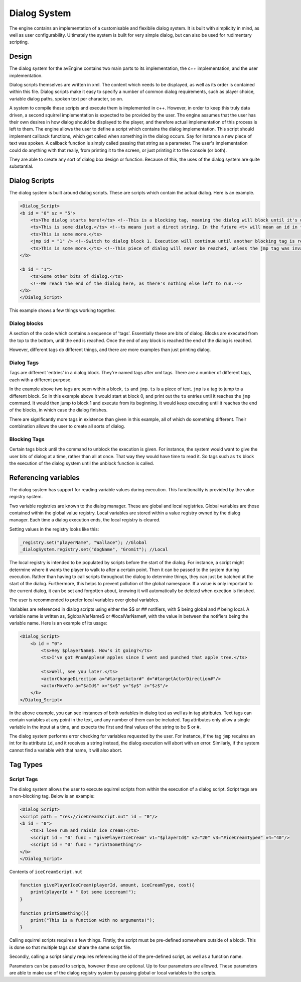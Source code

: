 Dialog System
=============

The engine contains an implementation of a customisable and flexibile dialog system.
It is built with simplicity in mind, as well as user configurability.
Ultimately the system is built for very simple dialog, but can also be used for rudimentary scripting.


Design
------
The dialog system for the avEngine contains two main parts to its implementation, the c++ implementation, and the user implementation.

Dialog scripts themselves are written in xml.
The content which needs to be displayed, as well as its order is contained within this file.
Dialog scripts make it easy to specify a number of common dialog requirements, such as player choice, variable dialog paths, spoken text per character, so on.

A system to compile these scripts and execute them is implemented in c++.
However, in order to keep this truly data driven, a second squirrel implementation is expected to be provided by the user.
The engine assumes that the user has their own desires in how dialog should be displayed to the player, and therefore actual implementation of this process is left to them.
The engine allows the user to define a script which contains the dialog implementation.
This script should implement callback functions, which get called when something in the dialog occurs.
Say for instance a new piece of text was spoken.
A callback function is simply called passing that string as a parameter.
The user's implementation could do anything with that really, from printing it to the screen, or just printing it to the console (or both).

They are able to create any sort of dialog box design or function.
Because of this, the uses of the dialog system are quite substantial.

Dialog Scripts
--------------

The dialog system is built around dialog scripts.
These are scripts which contain the actual dialog.
Here is an example.

.. code-block:: xml

    <Dialog_Script>
    <b id = "0" sz = "5">
        <ts>The dialog starts here!</ts> <!--This is a blocking tag, meaning the dialog will block until it's unblocked by the implementation.-->
        <ts>This is some dialog.</ts> <!--ts means just a direct string. In the future <t> will mean an id in the localisation system.-->
        <ts>This is some more.</ts>
        <jmp id = "1" /> <!--Switch to dialog block 1. Execution will continue until another blocking tag is reached.-->
        <ts>This is some more.</ts> <!--This piece of dialog will never be reached, unless the jmp tag was invalid in some way-->
    </b>

    <b id = "1">
        <ts>Some other bits of dialog.</ts>
        <!--We reach the end of the dialog here, as there's nothing else left to run.-->
    </b>
    </Dialog_Script>

This example shows a few things working together.

Dialog blocks
^^^^^^^^^^^^^

A section of the code which contains a sequence of 'tags'.
Essentially these are bits of dialog.
Blocks are executed from the top to the bottom, until the end is reached.
Once the end of any block is reached the end of the dialog is reached.

However, different tags do different things, and there are more examples than just printing dialog.

Dialog Tags
^^^^^^^^^^^

Tags are different 'entries' in a dialog block.
They're named tags after xml tags.
There are a number of different tags, each with a different purpose.

In the example above two tags are seen within a block, ``ts`` and ``jmp``.
``ts`` is a piece of text. ``jmp`` is a tag to jump to a different block.
So in this example above it would start at block 0, and print out the ``ts`` entries until it reaches the ``jmp`` command.
It would then jump to block 1 and execute from its beginning.
It would keep executing until it reaches the end of the blocks, in which case the dialog finishes.

There are significantly more tags in existence than given in this example, all of which do something different.
Their combination allows the user to create all sorts of dialog.

Blocking Tags
^^^^^^^^^^^^^

Certain tags block until the command to unblock the execution is given.
For instance, the system would want to give the user bits of dialog at a time, rather than all at once.
That way they would have time to read it.
So tags such as ``ts`` block the execution of the dialog system until the unblock function is called.

Referencing variables
---------------------

The dialog system has support for reading variable values during execution.
This functionality is provided by the value registry system.

Two variable registries are known to the dialog manager.
These are global and local registries.
Global variables are those contained within the global value registry.
Local variables are stored within a value registry owned by the dialog manager.
Each time a dialog execution ends, the local registry is cleared.

Setting values in the registry looks like this:

.. code-block:: c

    _registry.set("playerName", "Wallace"); //Global
    _dialogSystem.registry.set("dogName", "Gromit"); //Local

The local registry is intended to be populated by scripts before the start of the dialog.
For instance, a script might determine where it wants the player to walk to after a certain point.
Then it can be passed to the system during execution.
Rather than having to call scripts throughout the dialog to determine things, they can just be batched at the start of the dialog.
Furthermore, this helps to prevent pollution of the global namespace.
If a value is only important to the current dialog, it can be set and forgotten about, knowing it will automatically be deleted when exection is finished.

The user is recommended to prefer local variables over global variables.

Variables are referenced in dialog scripts using either the $$ or ## notifiers, with $ being global and # being local.
A variable name is written as, $globalVarName$ or #localVarName#, with the value in between the notifiers being the variable name.
Here is an example of its usage:

.. code-block:: xml

    <Dialog_Script>
        <b id = "0">
            <ts>Hey $playerName$. How's it going?</ts>
            <ts>I've got #numApples# apples since I went and punched that apple tree.</ts>

            <ts>Well, see you later.</ts>
            <actorChangeDirection a="#targetActor#" d="#targetActorDirection#"/>
            <actorMoveTo a="$aId$" x="$x$" y="$y$" z="$z$"/>
        </b>
    </Dialog_Script>

In the above example, you can see instances of both variables in dialog text as well as in tag attributes.
Text tags can contain variables at any point in the text, and any number of them can be included.
Tag attributes only allow a single variable in the input at a time, and expects the first and final values of the string to be $ or #.

The dialog system performs error checking for variables requested by the user.
For instance, if the tag ``jmp`` requires an int for its attribute ``id``, and it receives a string instead, the dialog execution will abort with an error.
Similarly, if the system cannot find a variable with that name, it will also abort.

Tag Types
---------

Script Tags
^^^^^^^^^^^

The dialog system allows the user to execute squirrel scripts from within the execution of a dialog script.
Script tags are a non-blocking tag.
Below is an example:

.. code-block:: xml

    <Dialog_Script>
    <script path = "res://iceCreamScript.nut" id = "0"/>
    <b id = "0">
        <ts>I love rum and raisin ice cream!</ts>
        <script id = "0" func = "givePlayerIceCream" v1="$playerId$" v2="20" v3="#iceCreamType#" v4="40"/>
        <script id = "0" func = "printSomething"/>
    </b>
    </Dialog_Script>

Contents of ``iceCreamScript.nut``

.. code-block:: c

    function givePlayerIceCream(playerId, amount, iceCreamType, cost){
        print(playerId + " Got some icecream!");
    }

    function printSomething(){
        print("This is a function with no arguments!");
    }

Calling squirrel scripts requires a few things.
Firstly, the script must be pre-defined somewhere outside of a block.
This is done so that multiple tags can share the same script file.

Secondly, calling a script simply requires referencing the id of the pre-defined script, as well as a function name.

Parameters can be passed to scripts, however these are optional.
Up to four parameters are allowed.
These parameters are able to make use of the dialog registry system by passing global or local variables to the scripts.
